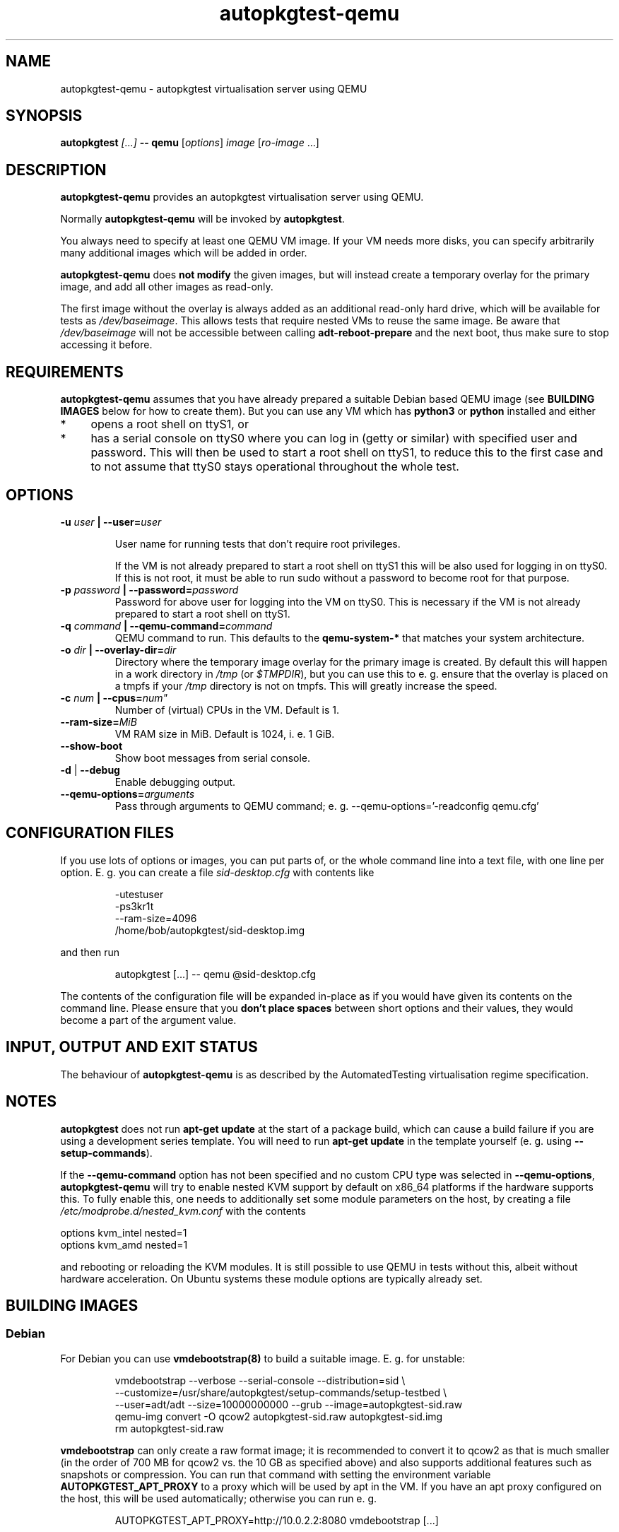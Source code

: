 .TH autopkgtest-qemu 1 2014 "Linux Programmer's Manual"
.SH NAME
autopkgtest-qemu \- autopkgtest virtualisation server using QEMU

.SH SYNOPSIS
.BI "autopkgtest " "[...] " "-- qemu"
.RI [ options ]
.I image \fR[\fIro-image\fR ...]

.SH DESCRIPTION
.B autopkgtest-qemu
provides an autopkgtest virtualisation server using QEMU.

Normally
.B autopkgtest-qemu
will be invoked by
.BR autopkgtest .

You always need to specify at least one QEMU VM image. If your VM needs
more disks, you can specify arbitrarily many additional images which will
be added in order.

.B autopkgtest-qemu
does
.B not modify
the given images, but will instead create a temporary overlay for the
primary image, and add all other images as read-only.

The first image without the overlay is always added as an additional
read-only hard drive, which will be available for tests as
.IR /dev/baseimage .
This allows tests that require nested VMs to reuse the same image. Be
aware that
.I /dev/baseimage
will not be accessible between calling
.B adt-reboot-prepare
and the next boot, thus make sure to stop accessing it before.

.SH REQUIREMENTS
.B autopkgtest-qemu
assumes that you have already prepared a suitable Debian based QEMU image (see
.B BUILDING IMAGES
below for how to create them). But you can use any VM which has
.B python3
or
.B python
installed and either

.IP * 4
opens a root shell on ttyS1, or

.IP * 4
has a serial console on ttyS0 where you can log in (getty or similar)
with specified user and password. This will then be used to start a root
shell on ttyS1, to reduce this to the first case and to not assume that
ttyS0 stays operational throughout the whole test.

.SH OPTIONS

.TP
.BI -u " user" " | --user=" user

User name for running tests that don't require root privileges.

If the VM is not already prepared to start a root shell on ttyS1 this will be
also used for logging in on ttyS0. If this is not root, it must be able to run
sudo without a password to become root for that purpose.

.TP
.BI -p " password" " | --password=" password
Password for above user for logging into the VM on ttyS0. This is necessary
if the VM is not already prepared to start a root shell on ttyS1.

.TP
.BI -q " command" " | --qemu-command=" command
QEMU command to run. This defaults to the
.B qemu-system-*
that matches your system architecture.

.TP
.BI -o " dir" " | --overlay-dir=" dir
Directory where the temporary image overlay for the primary image is
created. By default this will happen in a work directory in
.I /tmp
(or \fI$TMPDIR\fR), but you can use this to e. g. ensure that the overlay
is placed on a tmpfs if your
.I /tmp
directory is not on tmpfs. This will greatly increase the speed.

.TP
.BI -c " num" " | --cpus=" num"
Number of (virtual) CPUs in the VM. Default is 1.

.TP
.BI "--ram-size=" MiB
VM RAM size in MiB. Default is 1024, i. e. 1 GiB.

.TP
.B  \-\-show\-boot
Show boot messages from serial console.

.TP
.BR \-d " | " \-\-debug
Enable debugging output.

.TP
.BI "--qemu-options=" arguments
Pass through arguments to QEMU command; e. g. --qemu-options='-readconfig qemu.cfg'

.SH CONFIGURATION FILES
If you use lots of options or images, you can put parts of, or the whole
command line into a text file, with one line per option. E. g. you can create a
file
.I sid-desktop.cfg
with contents like

.RS
.EX
-utestuser
-ps3kr1t
--ram-size=4096
/home/bob/autopkgtest/sid-desktop.img
.EE
.RE

and then run

.RS
.EX
autopkgtest [...] -- qemu @sid-desktop.cfg
.EE
.RE

The contents of the configuration file will be expanded in-place as if you
would have given its contents on the command line. Please ensure that you
.B don't place spaces
between short options and their values, they would become a part of the
argument value.

.SH INPUT, OUTPUT AND EXIT STATUS
The behaviour of
.B autopkgtest-qemu
is as described by the AutomatedTesting virtualisation regime
specification.

.SH NOTES

\fBautopkgtest\fR does not run \fBapt-get update\fR at the start of a package
build, which can cause a build failure if you are using a development
series template. You will need to run \fBapt-get update\fR in the template
yourself (e. g. using \fB\-\-setup\-commands\fR).

If the
.B --qemu-command
option has not been specified and no custom CPU type was selected in
.BR --qemu-options ,
.B autopkgtest-qemu
will try to enable nested KVM support by default on x86_64 platforms
if the hardware supports this. To fully enable this, one needs to
additionally set some module parameters on the host, by creating a file
.I /etc/modprobe.d/nested_kvm.conf
with the contents

.EX
options kvm_intel nested=1
options kvm_amd   nested=1
.EE

and rebooting or reloading the KVM modules. It is still possible to use
QEMU in tests without this, albeit without hardware acceleration. On
Ubuntu systems these module options are typically already set.

.SH BUILDING IMAGES

.SS Debian

For Debian you can use
.BR vmdebootstrap(8)
to build a suitable image. E. g. for unstable:

.RS
.EX
vmdebootstrap --verbose --serial-console --distribution=sid \\
.br
   --customize=/usr/share/autopkgtest/setup-commands/setup-testbed \\
.br
   --user=adt/adt --size=10000000000 --grub --image=autopkgtest-sid.raw
.br
qemu-img convert -O qcow2 autopkgtest-sid.raw  autopkgtest-sid.img
.br
rm autopkgtest-sid.raw
.EE
.RE

.B vmdebootstrap
can only create a raw format image; it is recommended to convert it to qcow2 as
that is much smaller (in the order of 700 MB for qcow2 vs. the 10 GB as
specified above) and also supports additional features such as snapshots or
compression. You can run that command with setting the environment variable
.B AUTOPKGTEST_APT_PROXY
to a proxy which will be used by apt in the VM. If you have an apt proxy
configured on the host, this will be used automatically; otherwise you can run
e. g.

.RS
.EX
AUTOPKGTEST_APT_PROXY=http://10.0.2.2:8080 vmdebootstrap [...]
.EE
.RE

.SS Ubuntu

For Ubuntu, autopkgtest provides \fBadt-buildvm-ubuntu-cloud\fR(1) to build a
VM based on the Ubuntu cloud images. To create an image for the current
development series and the i386 architecture:

.RS
.EX
adt-buildvm-ubuntu-cloud -v -a i386
.EE
.RE

This will produce e. g.
.B adt-trusty-i386-cloud.img\fR.

.SH EXAMPLE

Run the tests of the gdk-pixbuf source package, using an Ubuntu cloud image:

.RS
.EX
autopkgtest gdk-pixbuf -- qemu adt-trusty-i386-cloud.img
.EE
.RE

.SH SEE ALSO
\fBautopkgtest\fR(1),
\fBautopkgtest-schroot\fR(1),
\fBautopkgtest-lxc\fR(1),
\fBadt-buildvm-ubuntu-cloud\fR(1),
\fBvmdebootstrap\fR(8),
\fB/usr/share/doc/autopkgtest/\fR.

.SH AUTHORS AND COPYRIGHT
.B autopkgtest-qemu
was written by Martin Pitt <martin.pitt@ubuntu.com>

This manpage is part of autopkgtest, a tool for testing Debian binary
packages.  autopkgtest is Copyright (C) 2006-2014 Canonical Ltd and others.

See \fB/usr/share/doc/autopkgtest/CREDITS\fR for the list of
contributors and full copying conditions.
